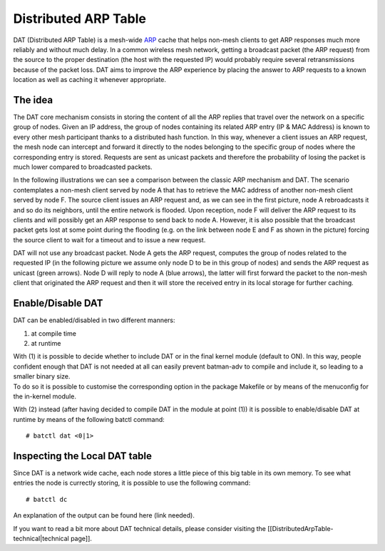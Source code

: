 Distributed ARP Table
=====================

DAT (Distributed ARP Table) is a mesh-wide
`ARP <https://en.wikipedia.org/wiki/Address_Resolution_Protocol>`__
cache that helps non-mesh clients to get ARP responses much more
reliably and without much delay. In a common wireless mesh network,
getting a broadcast packet (the ARP request) from the source to the
proper destination (the host with the requested IP) would probably
require several retransmissions because of the packet loss. DAT aims to
improve the ARP experience by placing the answer to ARP requests to a
known location as well as caching it whenever appropriate.

The idea
--------

The DAT core mechanism consists in storing the content of all the ARP
replies that travel over the network on a specific group of nodes. Given
an IP address, the group of nodes containing its related ARP entry (IP &
MAC Address) is known to every other mesh participant thanks to a
distributed hash function. In this way, whenever a client issues an ARP
request, the mesh node can intercept and forward it directly to the
nodes belonging to the specific group of nodes where the corresponding
entry is stored. Requests are sent as unicast packets and therefore the
probability of losing the packet is much lower compared to broadcasted
packets.

In the following illustrations we can see a comparison between the
classic ARP mechanism and DAT. The scenario contemplates a non-mesh
client served by node A that has to retrieve the MAC address of another
non-mesh client served by node F. The source client issues an ARP
request and, as we can see in the first picture, node A rebroadcasts it
and so do its neighbors, until the entire network is flooded. Upon
reception, node F will deliver the ARP request to its clients and will
possibly get an ARP response to send back to node A. However, it is also
possible that the broadcast packet gets lost at some point during the
flooding (e.g. on the link between node E and F as shown in the picture)
forcing the source client to wait for a timeout and to issue a new
request.

|image0|

DAT will not use any broadcast packet. Node A gets the ARP request,
computes the group of nodes related to the requested IP (in the
following picture we assume only node D to be in this group of nodes)
and sends the ARP request as unicast (green arrows). Node D will reply
to node A (blue arrows), the latter will first forward the packet to the
non-mesh client that originated the ARP request and then it will store
the received entry in its local storage for further caching.

|image1|

Enable/Disable DAT
------------------

DAT can be enabled/disabled in two different manners:

#. at compile time
#. at runtime

| With (1) it is possible to decide whether to include DAT or in the
  final kernel module (default to ON). In this way, people confident
  enough that DAT is not needed at all can easily prevent batman-adv to
  compile and include it, so leading to a smaller binary size.
| To do so it is possible to customise the corresponding option in the
  package Makefile or by means of the menuconfig for the in-kernel
  module.

With (2) instead (after having decided to compile DAT in the module at
point (1)) it is possible to enable/disable DAT at runtime by means of
the following batctl command:

::

    # batctl dat <0|1>

Inspecting the Local DAT table
------------------------------

Since DAT is a network wide cache, each node stores a little piece of
this big table in its own memory. To see what entries the node is
currectly storing, it is possible to use the following command:

::

    # batctl dc

An explanation of the output can be found here (link needed).

If you want to read a bit more about DAT technical details, please
consider visiting the [[DistributedArpTable-technical\|technical page]].

.. |image0| image:: dat-net.png
.. |image1| image:: dat-net2.png

